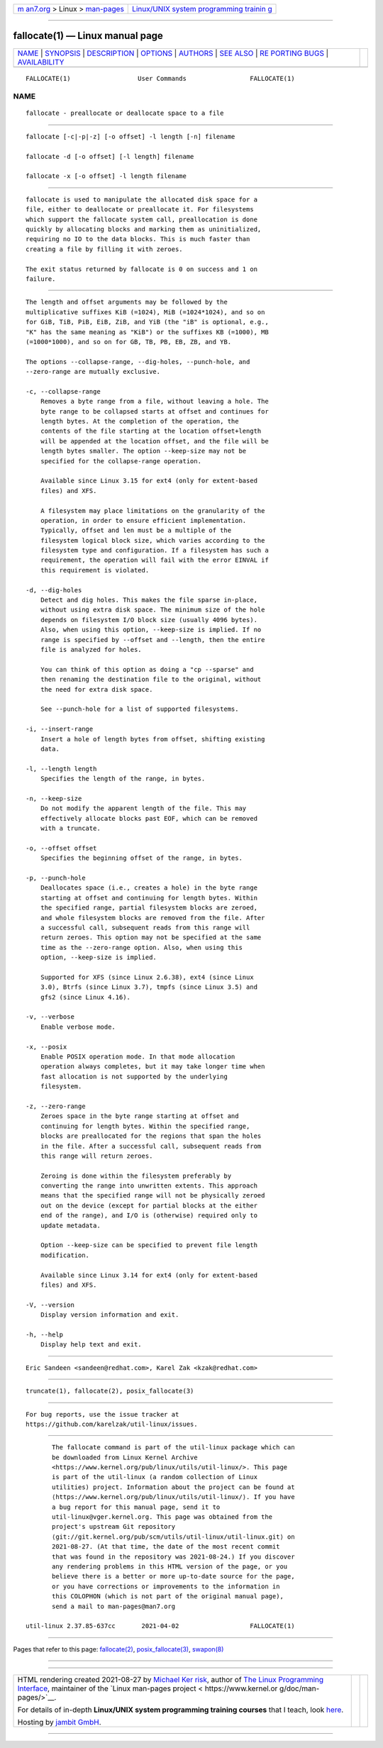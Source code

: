 .. container:: page-top

.. container:: nav-bar

   +----------------------------------+----------------------------------+
   | `m                               | `Linux/UNIX system programming   |
   | an7.org <../../../index.html>`__ | trainin                          |
   | > Linux >                        | g <http://man7.org/training/>`__ |
   | `man-pages <../index.html>`__    |                                  |
   +----------------------------------+----------------------------------+

--------------

fallocate(1) — Linux manual page
================================

+-----------------------------------+-----------------------------------+
| `NAME <#NAME>`__ \|               |                                   |
| `SYNOPSIS <#SYNOPSIS>`__ \|       |                                   |
| `DESCRIPTION <#DESCRIPTION>`__ \| |                                   |
| `OPTIONS <#OPTIONS>`__ \|         |                                   |
| `AUTHORS <#AUTHORS>`__ \|         |                                   |
| `SEE ALSO <#SEE_ALSO>`__ \|       |                                   |
| `RE                               |                                   |
| PORTING BUGS <#REPORTING_BUGS>`__ |                                   |
| \|                                |                                   |
| `AVAILABILITY <#AVAILABILITY>`__  |                                   |
+-----------------------------------+-----------------------------------+
| .. container:: man-search-box     |                                   |
+-----------------------------------+-----------------------------------+

::

   FALLOCATE(1)                  User Commands                 FALLOCATE(1)

NAME
-------------------------------------------------

::

          fallocate - preallocate or deallocate space to a file


---------------------------------------------------------

::

          fallocate [-c|-p|-z] [-o offset] -l length [-n] filename

          fallocate -d [-o offset] [-l length] filename

          fallocate -x [-o offset] -l length filename


---------------------------------------------------------------

::

          fallocate is used to manipulate the allocated disk space for a
          file, either to deallocate or preallocate it. For filesystems
          which support the fallocate system call, preallocation is done
          quickly by allocating blocks and marking them as uninitialized,
          requiring no IO to the data blocks. This is much faster than
          creating a file by filling it with zeroes.

          The exit status returned by fallocate is 0 on success and 1 on
          failure.


-------------------------------------------------------

::

          The length and offset arguments may be followed by the
          multiplicative suffixes KiB (=1024), MiB (=1024*1024), and so on
          for GiB, TiB, PiB, EiB, ZiB, and YiB (the "iB" is optional, e.g.,
          "K" has the same meaning as "KiB") or the suffixes KB (=1000), MB
          (=1000*1000), and so on for GB, TB, PB, EB, ZB, and YB.

          The options --collapse-range, --dig-holes, --punch-hole, and
          --zero-range are mutually exclusive.

          -c, --collapse-range
              Removes a byte range from a file, without leaving a hole. The
              byte range to be collapsed starts at offset and continues for
              length bytes. At the completion of the operation, the
              contents of the file starting at the location offset+length
              will be appended at the location offset, and the file will be
              length bytes smaller. The option --keep-size may not be
              specified for the collapse-range operation.

              Available since Linux 3.15 for ext4 (only for extent-based
              files) and XFS.

              A filesystem may place limitations on the granularity of the
              operation, in order to ensure efficient implementation.
              Typically, offset and len must be a multiple of the
              filesystem logical block size, which varies according to the
              filesystem type and configuration. If a filesystem has such a
              requirement, the operation will fail with the error EINVAL if
              this requirement is violated.

          -d, --dig-holes
              Detect and dig holes. This makes the file sparse in-place,
              without using extra disk space. The minimum size of the hole
              depends on filesystem I/O block size (usually 4096 bytes).
              Also, when using this option, --keep-size is implied. If no
              range is specified by --offset and --length, then the entire
              file is analyzed for holes.

              You can think of this option as doing a "cp --sparse" and
              then renaming the destination file to the original, without
              the need for extra disk space.

              See --punch-hole for a list of supported filesystems.

          -i, --insert-range
              Insert a hole of length bytes from offset, shifting existing
              data.

          -l, --length length
              Specifies the length of the range, in bytes.

          -n, --keep-size
              Do not modify the apparent length of the file. This may
              effectively allocate blocks past EOF, which can be removed
              with a truncate.

          -o, --offset offset
              Specifies the beginning offset of the range, in bytes.

          -p, --punch-hole
              Deallocates space (i.e., creates a hole) in the byte range
              starting at offset and continuing for length bytes. Within
              the specified range, partial filesystem blocks are zeroed,
              and whole filesystem blocks are removed from the file. After
              a successful call, subsequent reads from this range will
              return zeroes. This option may not be specified at the same
              time as the --zero-range option. Also, when using this
              option, --keep-size is implied.

              Supported for XFS (since Linux 2.6.38), ext4 (since Linux
              3.0), Btrfs (since Linux 3.7), tmpfs (since Linux 3.5) and
              gfs2 (since Linux 4.16).

          -v, --verbose
              Enable verbose mode.

          -x, --posix
              Enable POSIX operation mode. In that mode allocation
              operation always completes, but it may take longer time when
              fast allocation is not supported by the underlying
              filesystem.

          -z, --zero-range
              Zeroes space in the byte range starting at offset and
              continuing for length bytes. Within the specified range,
              blocks are preallocated for the regions that span the holes
              in the file. After a successful call, subsequent reads from
              this range will return zeroes.

              Zeroing is done within the filesystem preferably by
              converting the range into unwritten extents. This approach
              means that the specified range will not be physically zeroed
              out on the device (except for partial blocks at the either
              end of the range), and I/O is (otherwise) required only to
              update metadata.

              Option --keep-size can be specified to prevent file length
              modification.

              Available since Linux 3.14 for ext4 (only for extent-based
              files) and XFS.

          -V, --version
              Display version information and exit.

          -h, --help
              Display help text and exit.


-------------------------------------------------------

::

          Eric Sandeen <sandeen@redhat.com>, Karel Zak <kzak@redhat.com>


---------------------------------------------------------

::

          truncate(1), fallocate(2), posix_fallocate(3)


---------------------------------------------------------------------

::

          For bug reports, use the issue tracker at
          https://github.com/karelzak/util-linux/issues.


-----------------------------------------------------------------

::

          The fallocate command is part of the util-linux package which can
          be downloaded from Linux Kernel Archive
          <https://www.kernel.org/pub/linux/utils/util-linux/>. This page
          is part of the util-linux (a random collection of Linux
          utilities) project. Information about the project can be found at
          ⟨https://www.kernel.org/pub/linux/utils/util-linux/⟩. If you have
          a bug report for this manual page, send it to
          util-linux@vger.kernel.org. This page was obtained from the
          project's upstream Git repository
          ⟨git://git.kernel.org/pub/scm/utils/util-linux/util-linux.git⟩ on
          2021-08-27. (At that time, the date of the most recent commit
          that was found in the repository was 2021-08-24.) If you discover
          any rendering problems in this HTML version of the page, or you
          believe there is a better or more up-to-date source for the page,
          or you have corrections or improvements to the information in
          this COLOPHON (which is not part of the original manual page),
          send a mail to man-pages@man7.org

   util-linux 2.37.85-637cc       2021-04-02                   FALLOCATE(1)

--------------

Pages that refer to this page:
`fallocate(2) <../man2/fallocate.2.html>`__, 
`posix_fallocate(3) <../man3/posix_fallocate.3.html>`__, 
`swapon(8) <../man8/swapon.8.html>`__

--------------

--------------

.. container:: footer

   +-----------------------+-----------------------+-----------------------+
   | HTML rendering        |                       | |Cover of TLPI|       |
   | created 2021-08-27 by |                       |                       |
   | `Michael              |                       |                       |
   | Ker                   |                       |                       |
   | risk <https://man7.or |                       |                       |
   | g/mtk/index.html>`__, |                       |                       |
   | author of `The Linux  |                       |                       |
   | Programming           |                       |                       |
   | Interface <https:     |                       |                       |
   | //man7.org/tlpi/>`__, |                       |                       |
   | maintainer of the     |                       |                       |
   | `Linux man-pages      |                       |                       |
   | project <             |                       |                       |
   | https://www.kernel.or |                       |                       |
   | g/doc/man-pages/>`__. |                       |                       |
   |                       |                       |                       |
   | For details of        |                       |                       |
   | in-depth **Linux/UNIX |                       |                       |
   | system programming    |                       |                       |
   | training courses**    |                       |                       |
   | that I teach, look    |                       |                       |
   | `here <https://ma     |                       |                       |
   | n7.org/training/>`__. |                       |                       |
   |                       |                       |                       |
   | Hosting by `jambit    |                       |                       |
   | GmbH                  |                       |                       |
   | <https://www.jambit.c |                       |                       |
   | om/index_en.html>`__. |                       |                       |
   +-----------------------+-----------------------+-----------------------+

--------------

.. container:: statcounter

   |Web Analytics Made Easy - StatCounter|

.. |Cover of TLPI| image:: https://man7.org/tlpi/cover/TLPI-front-cover-vsmall.png
   :target: https://man7.org/tlpi/
.. |Web Analytics Made Easy - StatCounter| image:: https://c.statcounter.com/7422636/0/9b6714ff/1/
   :class: statcounter
   :target: https://statcounter.com/
